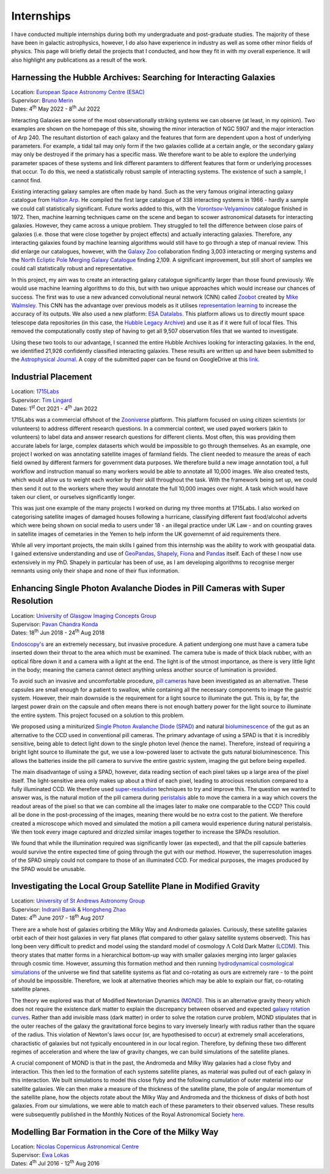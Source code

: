Internships 
**************
I have conducted multiple internships during both my undergraduate and post-graduate studies. The majority of these have been in galactic astrophysics, however, I do also have experience in industry as well as some other minor fields of physics.
This page will briefly detail the projects that I conducted, and how they fit in with my overall experience. It will also highlight any publications as a result of the work.

Harnessing the Hubble Archives: Searching for Interacting Galaxies
======================================================================
| Location: `European Space Astronomy Centre (ESAC) <https://www.esa.int/About_Us/ESAC>`_
| Supervisor: `Bruno Merin <http://brunomerin.com/>`_
| Dates: 4\ :sup:`th` May 2022 - 8\ :sup:`th` Jul 2022

Interacting Galaxies are some of the most observationally striking systems we can observe (at least, in my opinion). Two examples are shown on the homepage of this site, showing the minor interaction of NGC 5907 and the major interaction of Arp
240. The resultant distortion of each galaxy and the features that form are dependent upon a host of underlying parameters. For example, a tidal tail may only form if the two galaxies collide at a certain angle, or the secondary galaxy may only
be destroyed if the primary has a specific mass. We therefore want to be able to explore the underlying parameter spaces of these systems and link different paramters to different features that form or underlying processes that occur. To do this,
we need a statistically robust sample of interacting systems. The existence of such a sample, I cannot find.

Existing interacting galaxy samples are often made by hand. Such as the very famous original interacting galaxy catalogue from `Halton Arp <https://en.wikipedia.org/wiki/Halton_Arp>`_. He compiled the first large catalogue of 338 interacting
systems in 1966 - hardly a sample we could call statistically significant. Future works added to this, with the `Vorontsov-Velyaminov <https://ned.ipac.caltech.edu/level5/VV_Cat/frames.html>`_ catalogue finished in 1972. Then, machine learning
techniques came on the scene and began to scower astronomical datasets for interacting galaxies. However, they came across a unique problem. They struggled to tell the difference between close pairs of galaxies (i.e. those that were close 
together by project effects) and actually interacting galaxies. Therefore, any interacting galaxies found by machine learning algorithms would still have to go through a step of manual review. This did enlarge our catalogues, however, with
the `Galaxy Zoo <https://www.zooniverse.org/projects/zookeeper/galaxy-zoo/>`_ collaboration finding 3,003 interacting or merging systems and the `North Ecliptic Pole Merging Galaxy Catalogue <https://www.aanda.org/articles/aa/full_html/2022/05/aa41013-21/aa41013-21.html>`_ 
finding 2,109. A significant improvement, but still short of samples we could call statistically robust and representative.

In this project, my aim was to create an interacting galaxy catalogue significantly larger than those found previously. We would use machine learning algorithms to do this, but with two unique approaches which would increase our chances of success.
The first was to use a new advanced convolutional neural network (CNN) called `Zoobot <https://zoobot.readthedocs.io/en/latest/>`_ created by `Mike Walmsley <https://research.manchester.ac.uk/en/persons/michael.walmsley>`_. This CNN has the advantage over previous models 
as it utilises `representation learning <https://en.wikipedia.org/wiki/Feature_learning>`_ to increase the accuracy of its outputs. We also used a new platform: `ESA Datalabs <https://datalabs.esa.int/>`_. This platform allows us to directly mount space telescope data repositories (in this case, the `Hubble Legacy 
Archive <https://hla.stsci.edu/>`_) and use it as if it were full of local files. This removed the computationally costly step of having to get all 9,507 observation files that we wanted to investigate.

Using these two tools to our advantage, I scanned the entire Hubble Archives looking for interacting galaxies. In the end, we identified 21,926 confidently classified interacting galaxies. These results are written up and have been submitted to the
`Astrophysical Journal <https://iopscience.iop.org/journal/0004-637X>`_. A copy of the submitted paper can be found on GoogleDrive at this `link <https://drive.google.com/drive/folders/1mZaPOUmwpR_NbUydMHhimp55wSU3fgNg?usp=sharing>`_.

Industrial Placement
========================
| Location: `1715Labs <https://medium.com/1715labs>`_
| Supervisor: `Tim Lingard <https://uk.linkedin.com/in/tklingard>`_
| Dates: 1\ :sup:`st` Oct 2021 - 4\ :sup:`th` Jan 2022

1715Labs was a commercial offshoot of the `Zooniverse <https://www.zooniverse.org/>`_ platform. This platform focused on using citizen scientists (or volunteers) to address different research questions. In a commercial context, we used payed workers (akin to volunteers) to
label data and answer research questions for different clients. Most often, this was providing them accurate labels for large, complex dataserts which would be impossible to go through themselves. As an example, one project I worked on was annotating satellite images 
of farmland fields. The client needed to measure the areas of each field owned by different farmers for government data purposes. We therefore build a new image annotation tool, a full workflow and instruction manual so many workers would be able to annotate all 10,000 
images. We also created tests, which would allow us to weight each worker by their skill throughout the task. With the framework being set up, we could then send it out to the workers where they would annotate the full 10,000 images over night. A task which would have 
taken our client, or ourselves significantly longer.

This was just one example of the many projects I worked on during my three months at 1715Labs. I also worked on categorising satellite images of damaged houses following a hurricane, classifying different fast food/alcohol adverts which were being shown on social media
to users under 18 - an illegal practice under UK Law - and on counting graves in satellite images of cemetaries in the Yemen to help inform the UK governemnt of aid requirements there. 

While all very important projects, the main skills I gained from this internship was the ability to work with geospatial data. I gained extensive understanding and use of `GeoPandas <https://geopandas.org/en/stable/docs.html>`_, 
`Shapely <https://shapely.readthedocs.io/en/stable/>`_, `Fiona <https://fiona.readthedocs.io/en/latest/>`_ and `Pandas <https://pandas.pydata.org/docs/>`_ itself. Each of these I now use extensively in my PhD. Shapely in particular has been of use, as I am developing 
algorithms to recognise merger remnants using only their shape and none of their flux information. 


Enhancing Single Photon Avalanche Diodes in Pill Cameras with Super Resolution 
================================================================================
| Location: `University of Glasgow Imaging Concepts Group <https://www.gla.ac.uk/schools/physics/research/groups/imagingconcepts/>`_
| Supervisor: `Pavan Chandra Konda <https://scholar.google.co.uk/citations?user=WxeFhgcAAAAJ&hl=en>`_
| Dates: 18\ :sup:`th` Jun 2018 - 24\ :sup:`th` Aug 2018

`Endoscopy's <https://www.nhs.uk/conditions/endoscopy/#:~:text=An%20endoscopy%20is%20a%20test,endoscopy%20unit%20in%20a%20hospital.>`_ are an extremely necessary, but invasive procedure. A patient undergiong one must have a camera tube inserted down their throat to the 
area which must be examined. The camera tube is made of thick black rubber, with an optical fibre down it and a camera with a light at the end. The light is of the utmost importance, as there is very little light in the body; meaning the camera cannot detect anything 
unless another source of lumination is provided. 

To avoid such an invasive and uncomfortable procedure, `pill cameras <https://en.wikipedia.org/wiki/Capsule_endoscopy>`_ have been investigated as an alternative. These capsules are small enough for a patient to swallow, while containing all the necessary components to
image the gastric system. However, their main downside is the requirement for a light source to illuminate the gut. This is, by far, the largest power drain on the capsule and often means there is not enough battery power for the light source to illuminate the entire 
system. This project focused on a solution to this problem.

We proposed using a miniturized `Single Photon Avalanche Diode (SPAD) <https://en.wikipedia.org/wiki/Single-photon_avalanche_diode>`_ and natural `bioluminescence <https://en.wikipedia.org/wiki/Bioluminescence>`_ of the gut as an alternative to the CCD used in conventional 
pill cameras. The primary advantage of using a SPAD is that it is incredibly sensitive, being able to detect light down to the single photon level (hence the name). Therefore, instead of requiring a bright light source to illuminate the gut, we use a low-powered laser to 
activate the guts natural bioluminescence. This allows the batteries inside the pill camera to survive the entire gastric system, imaging the gut before being expelled.

The main disadvantage of using a SPAD, however, data reading section of each pixel takes up a large area of the pixel itself. The light-sensitive area only makes up about a third of each pixel, leading to atrocious resolution compared to a fully illuminated CCD. We therefore
used `super-resolution <https://en.wikipedia.org/wiki/Super-resolution_imaging>`_ techniques to try and improve this. The question we wanted to answer was, is the natural motion of the pill camera during `peristalsis <https://en.wikipedia.org/wiki/Peristalsis>`_ able to move 
the camera in a way which covers the readout areas of the pixel so that we can combine all the images later to make one comparable to the CCD? This could all be done in the post-processing of the images, meaning there would be no extra cost to the patient. We therefore 
created a microscope which moved and simulated the motion a pill camera would experience during natural peristalsis. We then took every image captured and drizzled similar images together to increase the SPADs resolution.

We found that while the illumination required was significantly lower (as expected), and that the pill capsule batteries would survive the entire expected time of going through the gut with our method. However, the superresolution images of the SPAD simply could not compare
to those of an illuminated CCD. For medical purposes, the images produced by the SPAD would be unusable.

Investigating the Local Group Satellite Plane in Modified Gravity
=========================================================================
| Location: `University of St Andrews Astronomy Group <https://astronomy.wp.st-andrews.ac.uk/>`_
| Supervisor: `Indranil Banik <https://risweb.st-andrews.ac.uk/portal/en/persons/indranil-banik(d66f0119-1735-4358-ab0f-4e5b5754d7b2).html>`_ \& `Hongsheng Zhao <https://risweb.st-andrews.ac.uk/portal/en/persons/hongsheng-zhao(7ee554cc-f5a0-4785-ac90-7576938eb6b4).html>`_
| Dates: 4\ :sup:`th` June 2017 - 18\ :sup:`th` Aug 2017

There are a whole host of galaxies orbiting the Milky Way and Andromeda galaxies. Curiously, these satellite galaxies orbit each of their host galaxies in very flat planes (flat compared to other galaxy satellite systems observed). This has long been very difficult to 
predict and model using the standard model of cosmology :math:`\Lambda` Cold Dark Matter (`LCDM <https://en.wikipedia.org/wiki/Lambda-CDM_model>`_). This theory states that matter forms in a hierarchical bottom-up way with smaller galaxies merging into larger galaxies
through cosmic time. However, assuming this formation method and then running `hydrodynamical cosmological simulations <https://en.wikipedia.org/wiki/Smoothed-particle_hydrodynamics>`_ of the universe we find that satellite systems as flat and co-rotating as ours are
extremely rare - to the point of should be impossible. Therefore, we look at alternative theories which may be able to explain our flat, co-rotating satellite planes. 

The theory we explored was that of Modified Newtonian Dynamics (`MOND <https://en.wikipedia.org/wiki/Modified_Newtonian_dynamics>`_). This is an alternative gravity theory which does not require the existence dark matter to explain the discrepancy between observed and 
expected `galaxy rotation curves <https://en.wikipedia.org/wiki/Galaxy_rotation_curve>`_. Rather than add invisible mass (dark matter) in order to solve the rotation curve problem, MOND stipulates that in the outer reaches of the galaxy the gravitational force begins to 
vary inversely linearly with radius rather than the square of the radius. This violation of Newton's laws occur (or, are hypothesised to occur) at extremely small accelerations, charactistic of galaxies but not typically encountered in in our local region. Therefore,
by defining these two different regimes of acceleration and where the law of gravity changes, we can build simulations of the satellite planes.

A crucial component of MOND is that in the past, the Andromeda and Milky Way galaxies had a close flyby and interaction. This then led to the formation of each systems satellite planes, as material was pulled out of each galaxy in this interaction. We built simulations to 
model this close flyby and the following cumulation of outer material into our satellite galaxies. We can then make a measure of the thickness of the satellite plane, the pole of angular momentum of the satellite plane, how the objects rotate about the Milky Way and
Andromeda and the thickness of disks of both host galaxies. From our simulations, we were able to match each of these parameters to their observed values. These results were subsequently published in the Monthly Notices of the Royal Astronomical Society 
`here <https://ui.adsabs.harvard.edu/abs/2018MNRAS.477.4768B/abstract>`_.

Modelling Bar Formation in the Core of the Milky Way
============================================================
| Location: `Nicolas Copernicus Astronomical Centre <https://www.camk.edu.pl/>`_
| Supervisor: `Ewa Lokas <http://users.camk.edu.pl/lokas/>`_
| Dates: 4\ :sup:`th` Jul 2016 - 12\ :sup:`th` Aug 2016